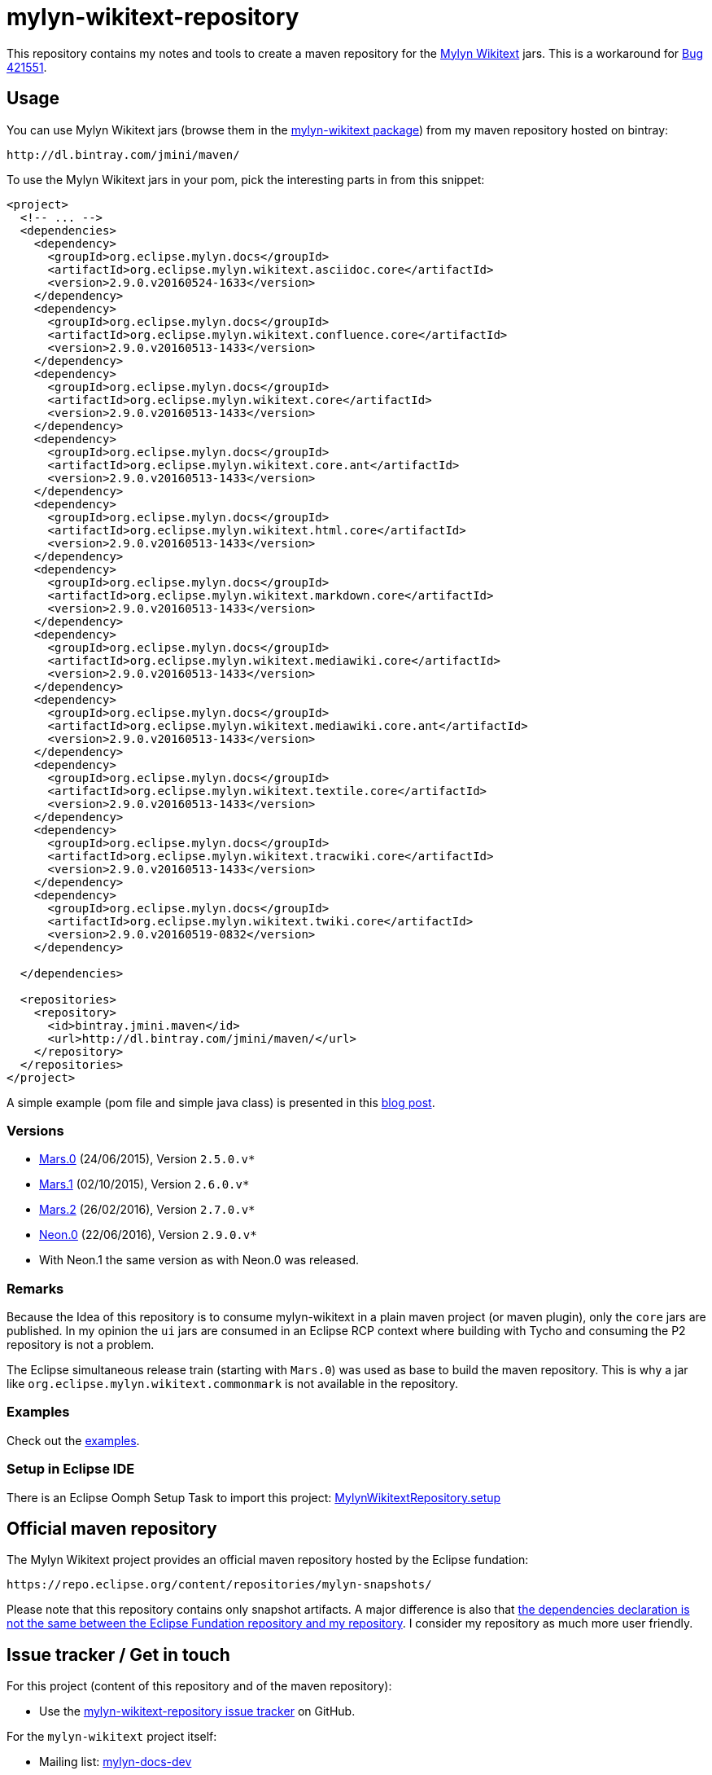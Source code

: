:wikitext: https://wiki.eclipse.org/Mylyn/WikiText
:bug421551: https://bugs.eclipse.org/bugs/show_bug.cgi?id=421551
:bug506726: https://bugs.eclipse.org/bugs/show_bug.cgi?id=506726
:mylyn_ml: http://dev.eclipse.org/mhonarc/lists/mylyn-docs-dev/
:mylyn_forum: http://www.eclipse.org/forums/index.php/f/83/
:mylyn_so: http://stackoverflow.com/tags/mylyn-wikitext
:bintray_package: https://bintray.com/jmini/maven/mylyn-wikitext/view
:eclipse_b3: https://www.eclipse.org/b3
:eclipse_cbi_aggr: https://wiki.eclipse.org/CBI/aggregator
:githubrepo: jmini/mylyn-wikitext-repository
:issues: https://github.com/{githubrepo}/issues
:license: http://www.eclipse.org/legal/epl-v10.html
:oomph_file: MylynWikitextRepository.setup
:oomph_setup: https://raw.githubusercontent.com/{githubrepo}/master/{oomph_file}
:blog-post: https://jmini.github.io/blog/2016/2016-02-21_maven_repo_and_pom_files.html


= mylyn-wikitext-repository

This repository contains my notes and tools to create a maven repository for the link:{wikitext}[Mylyn Wikitext] jars.
This is a workaround for link:{bug421551}[Bug 421551].

== Usage

You can use Mylyn Wikitext jars (browse them in the link:{bintray_package}[mylyn-wikitext package]) from my maven repository hosted on bintray:

  http://dl.bintray.com/jmini/maven/

To use the Mylyn Wikitext jars in your pom, pick the interesting parts in from this snippet:

[source,xml]
----
<project>
  <!-- ... -->
  <dependencies>
    <dependency>
      <groupId>org.eclipse.mylyn.docs</groupId>
      <artifactId>org.eclipse.mylyn.wikitext.asciidoc.core</artifactId>
      <version>2.9.0.v20160524-1633</version>
    </dependency>
    <dependency>
      <groupId>org.eclipse.mylyn.docs</groupId>
      <artifactId>org.eclipse.mylyn.wikitext.confluence.core</artifactId>
      <version>2.9.0.v20160513-1433</version>
    </dependency>
    <dependency>
      <groupId>org.eclipse.mylyn.docs</groupId>
      <artifactId>org.eclipse.mylyn.wikitext.core</artifactId>
      <version>2.9.0.v20160513-1433</version>
    </dependency>
    <dependency>
      <groupId>org.eclipse.mylyn.docs</groupId>
      <artifactId>org.eclipse.mylyn.wikitext.core.ant</artifactId>
      <version>2.9.0.v20160513-1433</version>
    </dependency>
    <dependency>
      <groupId>org.eclipse.mylyn.docs</groupId>
      <artifactId>org.eclipse.mylyn.wikitext.html.core</artifactId>
      <version>2.9.0.v20160513-1433</version>
    </dependency>
    <dependency>
      <groupId>org.eclipse.mylyn.docs</groupId>
      <artifactId>org.eclipse.mylyn.wikitext.markdown.core</artifactId>
      <version>2.9.0.v20160513-1433</version>
    </dependency>
    <dependency>
      <groupId>org.eclipse.mylyn.docs</groupId>
      <artifactId>org.eclipse.mylyn.wikitext.mediawiki.core</artifactId>
      <version>2.9.0.v20160513-1433</version>
    </dependency>
    <dependency>
      <groupId>org.eclipse.mylyn.docs</groupId>
      <artifactId>org.eclipse.mylyn.wikitext.mediawiki.core.ant</artifactId>
      <version>2.9.0.v20160513-1433</version>
    </dependency>
    <dependency>
      <groupId>org.eclipse.mylyn.docs</groupId>
      <artifactId>org.eclipse.mylyn.wikitext.textile.core</artifactId>
      <version>2.9.0.v20160513-1433</version>
    </dependency>
    <dependency>
      <groupId>org.eclipse.mylyn.docs</groupId>
      <artifactId>org.eclipse.mylyn.wikitext.tracwiki.core</artifactId>
      <version>2.9.0.v20160513-1433</version>
    </dependency>
    <dependency>
      <groupId>org.eclipse.mylyn.docs</groupId>
      <artifactId>org.eclipse.mylyn.wikitext.twiki.core</artifactId>
      <version>2.9.0.v20160519-0832</version>
    </dependency>

  </dependencies>
  
  <repositories>
    <repository>
      <id>bintray.jmini.maven</id>
      <url>http://dl.bintray.com/jmini/maven/</url>
    </repository>
  </repositories>
</project>
----

A simple example (pom file and simple java class) is presented in this link:{blog-post}[blog post].

=== Versions

* link:https://bintray.com/jmini/maven/mylyn-wikitext/Mars.0/view[Mars.0] (24/06/2015), Version `2.5.0.v*`
* link:https://bintray.com/jmini/maven/mylyn-wikitext/Mars.1/view[Mars.1] (02/10/2015), Version `2.6.0.v*`
* link:https://bintray.com/jmini/maven/mylyn-wikitext/Mars.2/view[Mars.2] (26/02/2016), Version `2.7.0.v*`
* link:https://bintray.com/jmini/maven/mylyn-wikitext/Neon.0/view[Neon.0] (22/06/2016), Version `2.9.0.v*`
* With Neon.1 the same version as with Neon.0 was released.

=== Remarks
Because the Idea of this repository is to consume mylyn-wikitext in a plain maven project (or maven plugin), only the `core` jars are published.
In my opinion the `ui` jars are consumed in an Eclipse RCP context where building with Tycho and consuming the P2 repository is not a problem.

The Eclipse simultaneous release train (starting with `Mars.0`) was used as base to build the maven repository.
This is why a jar like `org.eclipse.mylyn.wikitext.commonmark` is not available in the repository.

=== Examples

Check out the link:examples/[examples].

=== Setup in Eclipse IDE

There is an Eclipse Oomph Setup Task to import this project: link:{oomph_setup}[{oomph_file}]


== Official maven repository

The Mylyn Wikitext project provides an official maven repository hosted by the Eclipse fundation:

  https://repo.eclipse.org/content/repositories/mylyn-snapshots/

Please note that this repository contains only snapshot artifacts.
A major difference is also that link:{blog-post}[the dependencies declaration is not the same between the Eclipse Fundation repository and my repository].
I consider my repository as much more user friendly.

== Issue tracker / Get in touch

For this project (content of this repository and of the maven repository):

* Use the link:{issues}[mylyn-wikitext-repository issue tracker] on GitHub.

For the `mylyn-wikitext` project itself:

* Mailing list: link:{mylyn_ml}[mylyn-docs-dev]
* Forum: link:{mylyn_forum}[Mylyn]
* StackOverflow Tag: link:{mylyn_so}[mylyn-wikitext]

== Notes

=== Description

This work rely on the link:{eclipse_cbi_aggr}[Eclipse CBI aggregator] tool.
It does the convertion of the p2 repository into a maven repository.
The `*.aggr` files are located in the `aggregator` project.

Before end 2016, the aggregator tool was named link:{eclipse_b3}[Eclipse b3 aggregator].
The files using this version of the tool are using the extension `*.b3aggr`.
Learn more about the transition in link:{bug506726}[Bug 506726]

Some help scripts written in Java are located in the `javatools` project.

=== Build

There is no automatic build at the moment.
This section describes the manual steps requested to build the maven repository and to upload it to bintray.

. Open an `*.aggr` file with the "Aggregator Model Editor".
. Select the root node and run "Build Aggregation".
. In the created repository, the p2 files are not necessary:
  * {repository}/final/artifacts.jar
  * {repository}/final/content.jar
  * {repository}/final/p2.index
  * ..
. Zip the interesting parts of the "{repository}/final" folder. You should use the `default` Ant task provided in the `build.xml` file to do this.
. Upload this zip to bintray. To use the web UI, a version should exists in a package.


== License

link:{license}[Eclipse Public License - v 1.0]
